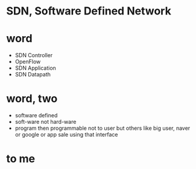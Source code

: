 * SDN, Software Defined Network
* word

- SDN Controller
- OpenFlow
- SDN Application
- SDN Datapath

* word, two

- software defined
- soft-ware not hard-ware
- program then programmable not to user but others like big user, naver or google or app sale using that interface

* to me

